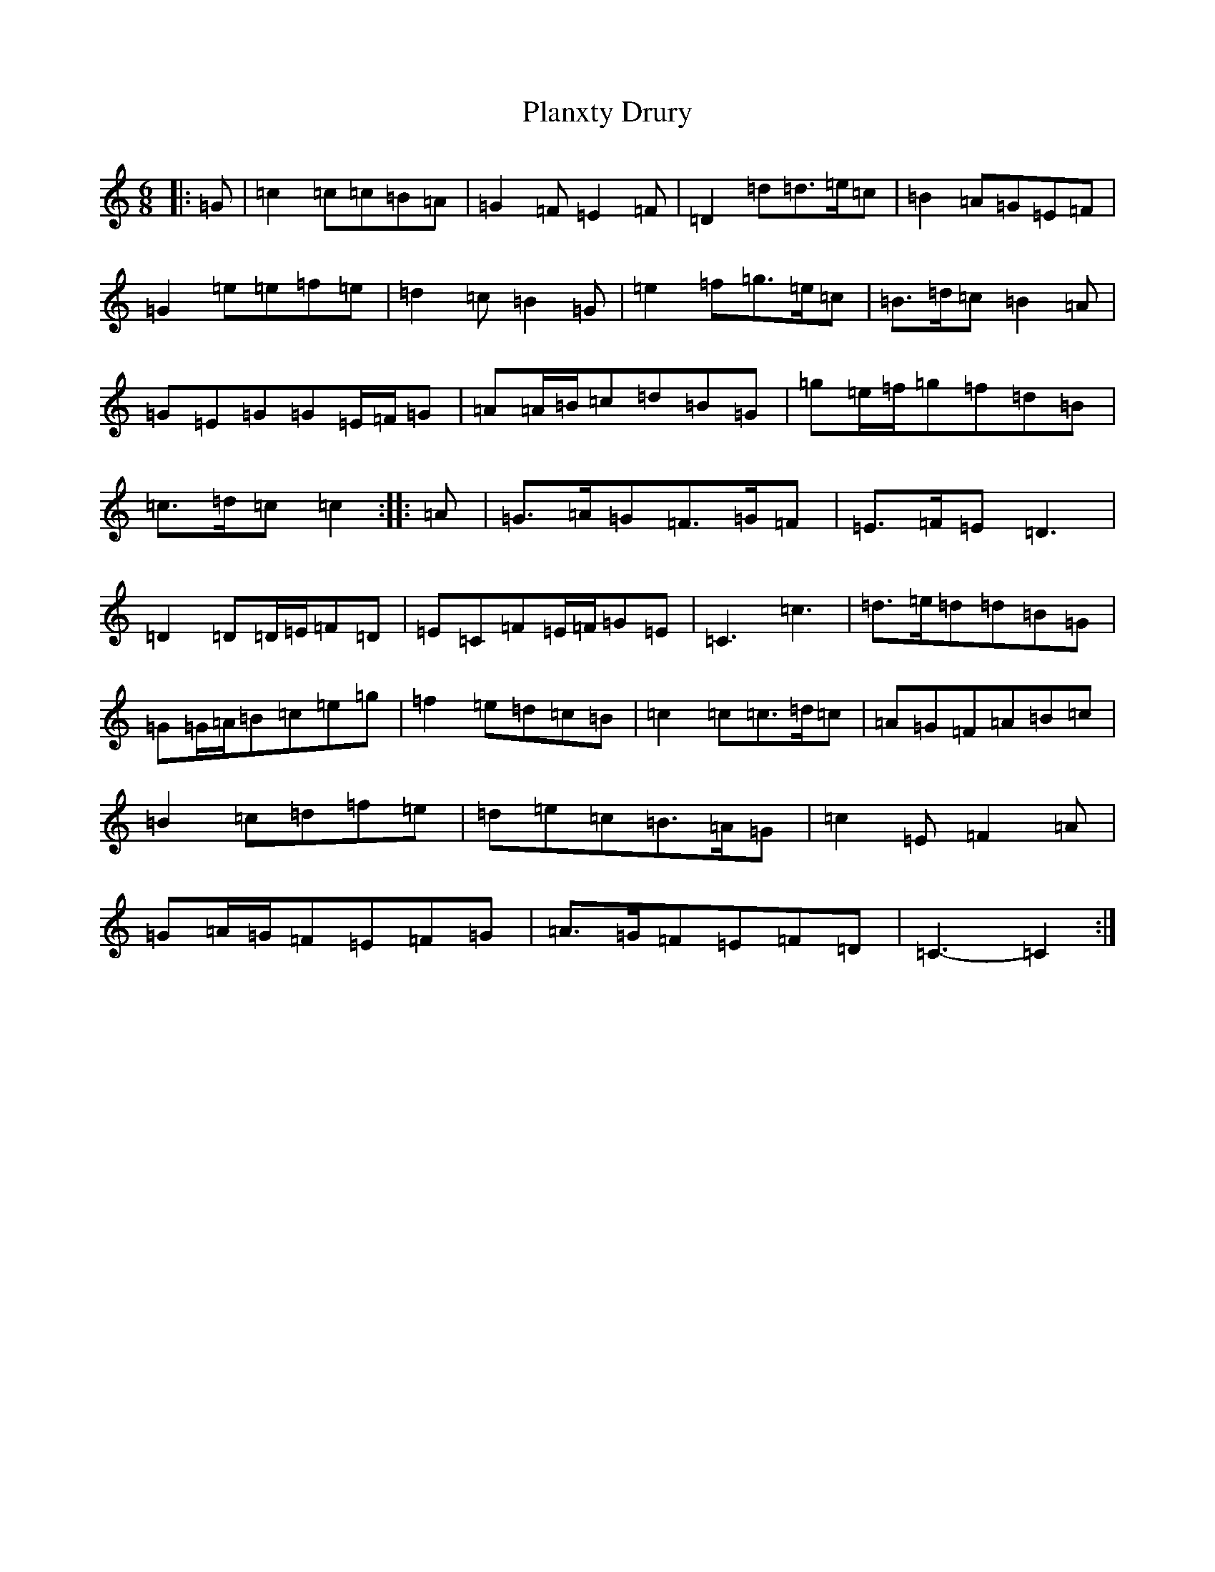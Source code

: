 X: 17168
T: Planxty Drury
S: https://thesession.org/tunes/8264#setting19423
R: jig
M:6/8
L:1/8
K: C Major
|:=G|=c2=c=c=B=A|=G2=F=E2=F|=D2=d=d>=e=c|=B2=A=G=E=F|=G2=e=e=f=e|=d2=c=B2=G|=e2=f=g>=e=c|=B>=d=c=B2=A|=G=E=G=G=E/2=F/2=G|=A=A/2=B/2=c=d=B=G|=g=e/2=f/2=g=f=d=B|=c>=d=c=c2:||:=A|=G>=A=G=F>=G=F|=E>=F=E=D3|=D2=D=D/2=E/2=F=D|=E=C=F=E/2=F/2=G=E|=C3=c3|=d>=e=d=d=B=G|=G=G/2=A/2=B=c=e=g|=f2=e=d=c=B|=c2=c=c>=d=c|=A=G=F=A=B=c|=B2=c=d=f=e|=d=e=c=B>=A=G|=c2=E=F2=A|=G=A/2=G/2=F=E=F=G|=A>=G=F=E=F=D|=C3-=C2:|